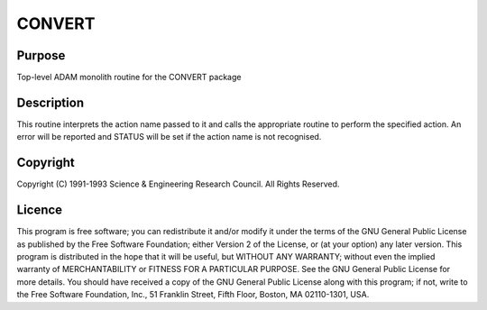 

CONVERT
=======


Purpose
~~~~~~~
Top-level ADAM monolith routine for the CONVERT package


Description
~~~~~~~~~~~
This routine interprets the action name passed to it and calls the
appropriate routine to perform the specified action. An error will be
reported and STATUS will be set if the action name is not recognised.


Copyright
~~~~~~~~~
Copyright (C) 1991-1993 Science & Engineering Research Council. All
Rights Reserved.


Licence
~~~~~~~
This program is free software; you can redistribute it and/or modify
it under the terms of the GNU General Public License as published by
the Free Software Foundation; either Version 2 of the License, or (at
your option) any later version.
This program is distributed in the hope that it will be useful, but
WITHOUT ANY WARRANTY; without even the implied warranty of
MERCHANTABILITY or FITNESS FOR A PARTICULAR PURPOSE. See the GNU
General Public License for more details.
You should have received a copy of the GNU General Public License
along with this program; if not, write to the Free Software
Foundation, Inc., 51 Franklin Street, Fifth Floor, Boston, MA
02110-1301, USA.


